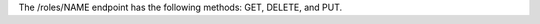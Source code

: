 .. The contents of this file are included in multiple topics.
.. This file should not be changed in a way that hinders its ability to appear in multiple documentation sets.

The /roles/NAME endpoint has the following methods: GET, DELETE, and PUT.
